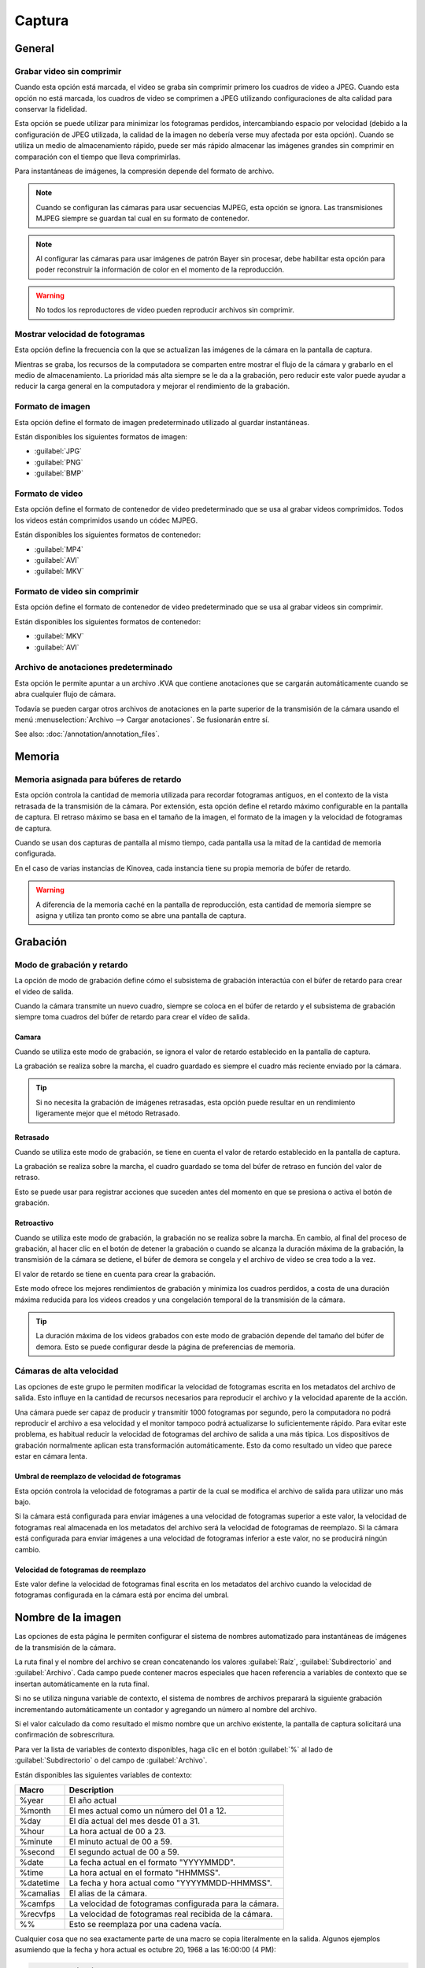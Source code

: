 
Captura
=======

General
-------
.. image:: /images/preferences/capture_general.png

Grabar video sin comprimir
*************************
Cuando esta opción está marcada, el video se graba sin comprimir primero los cuadros de video a JPEG.
Cuando esta opción no está marcada, los cuadros de video se comprimen a JPEG utilizando configuraciones de alta calidad para conservar la fidelidad.

Esta opción se puede utilizar para minimizar los fotogramas perdidos, intercambiando espacio por velocidad (debido a la configuración de JPEG utilizada, la calidad de la imagen no debería verse muy afectada por esta opción).
Cuando se utiliza un medio de almacenamiento rápido, puede ser más rápido almacenar las imágenes grandes sin comprimir en comparación con el tiempo que lleva comprimirlas.

Para instantáneas de imágenes, la compresión depende del formato de archivo.

.. note:: Cuando se configuran las cámaras para usar secuencias MJPEG, esta opción se ignora. Las transmisiones MJPEG siempre se guardan tal cual en su formato de contenedor.

.. note:: Al configurar las cámaras para usar imágenes de patrón Bayer sin procesar, debe habilitar esta opción para poder reconstruir la información de color en el momento de la reproducción.

.. warning:: No todos los reproductores de video pueden reproducir archivos sin comprimir.


Mostrar velocidad de fotogramas
*****************
Esta opción define la frecuencia con la que se actualizan las imágenes de la cámara en la pantalla de captura.

Mientras se graba, los recursos de la computadora se comparten entre mostrar el flujo de la cámara y grabarlo en el medio de almacenamiento.
La prioridad más alta siempre se le da a la grabación, pero reducir este valor puede ayudar a reducir la carga general en la computadora y mejorar el rendimiento de la grabación.

Formato de imagen
************
Esta opción define el formato de imagen predeterminado utilizado al guardar instantáneas.

Están disponibles los siguientes formatos de imagen:

- :guilabel:`JPG`
- :guilabel:`PNG`
- :guilabel:`BMP`


Formato de video
************
Esta opción define el formato de contenedor de video predeterminado que se usa al grabar videos comprimidos. Todos los videos están comprimidos usando un códec MJPEG.

Están disponibles los siguientes formatos de contenedor:

- :guilabel:`MP4`
- :guilabel:`AVI`
- :guilabel:`MKV`

Formato de video sin comprimir
*************************
Esta opción define el formato de contenedor de video predeterminado que se usa al grabar videos sin comprimir.

Están disponibles los siguientes formatos de contenedor:

- :guilabel:`MKV`
- :guilabel:`AVI`


Archivo de anotaciones predeterminado
************************
Esta opción le permite apuntar a un archivo .KVA que contiene anotaciones que se cargarán automáticamente cuando se abra cualquier flujo de cámara.

Todavía se pueden cargar otros archivos de anotaciones en la parte superior de la transmisión de la cámara usando el menú :menuselection:`Archivo --> Cargar anotaciones`. Se fusionarán entre sí.

See also: :doc:`/annotation/annotation_files`.

Memoria
------
.. image:: /images/preferences/capture_memory.png

Memoria asignada para búferes de retardo
**********************************

Esta opción controla la cantidad de memoria utilizada para recordar fotogramas antiguos, en el contexto de la vista retrasada de la transmisión de la cámara.
Por extensión, esta opción define el retardo máximo configurable en la pantalla de captura. El retraso máximo se basa en el tamaño de la imagen, el formato de la imagen y la velocidad de fotogramas de captura.

Cuando se usan dos capturas de pantalla al mismo tiempo, cada pantalla usa la mitad de la cantidad de memoria configurada.

En el caso de varias instancias de Kinovea, cada instancia tiene su propia memoria de búfer de retardo.

.. warning:: A diferencia de la memoria caché en la pantalla de reproducción, esta cantidad de memoria siempre se asigna y utiliza tan pronto como se abre una pantalla de captura.

Grabación
---------
.. image:: /images/preferences/capture_recording.png

Modo de grabación y retardo
************************

La opción de modo de grabación define cómo el subsistema de grabación interactúa con el búfer de retardo para crear el video de salida.

Cuando la cámara transmite un nuevo cuadro, siempre se coloca en el búfer de retardo y el subsistema de grabación siempre toma cuadros del búfer de retardo para crear el vídeo de salida.


Camara
^^^^^^
Cuando se utiliza este modo de grabación, se ignora el valor de retardo establecido en la pantalla de captura.

La grabación se realiza sobre la marcha, el cuadro guardado es siempre el cuadro más reciente enviado por la cámara.

.. tip:: Si no necesita la grabación de imágenes retrasadas, esta opción puede resultar en un rendimiento ligeramente mejor que el método Retrasado.

Retrasado
^^^^^^^
Cuando se utiliza este modo de grabación, se tiene en cuenta el valor de retardo establecido en la pantalla de captura.

La grabación se realiza sobre la marcha, el cuadro guardado se toma del búfer de retraso en función del valor de retraso.

Esto se puede usar para registrar acciones que suceden antes del momento en que se presiona o activa el botón de grabación.

Retroactivo
^^^^^^^^^^^
Cuando se utiliza este modo de grabación, la grabación no se realiza sobre la marcha.
En cambio, al final del proceso de grabación, al hacer clic en el botón de detener la grabación o cuando se alcanza la duración máxima de la grabación, la transmisión de la cámara se detiene, el búfer de demora se congela y el archivo de video se crea todo a la vez.

El valor de retardo se tiene en cuenta para crear la grabación.

Este modo ofrece los mejores rendimientos de grabación y minimiza los cuadros perdidos, a costa de una duración máxima reducida para los videos creados y una congelación temporal de la transmisión de la cámara.

.. tip:: La duración máxima de los videos grabados con este modo de grabación depende del tamaño del búfer de demora. Esto se puede configurar desde la página de preferencias de memoria.

Cámaras de alta velocidad
******************
Las opciones de este grupo le permiten modificar la velocidad de fotogramas escrita en los metadatos del archivo de salida.
Esto influye en la cantidad de recursos necesarios para reproducir el archivo y la velocidad aparente de la acción.

Una cámara puede ser capaz de producir y transmitir 1000 fotogramas por segundo, pero la computadora no podrá reproducir el archivo a esa velocidad y el monitor tampoco podrá actualizarse lo suficientemente rápido.
Para evitar este problema, es habitual reducir la velocidad de fotogramas del archivo de salida a una más típica. Los dispositivos de grabación normalmente aplican esta transformación automáticamente. Esto da como resultado un video que parece estar en cámara lenta.


Umbral de reemplazo de velocidad de fotogramas
^^^^^^^^^^^^^^^^^^^^^^^^^^^^^^^
Esta opción controla la velocidad de fotogramas a partir de la cual se modifica el archivo de salida para utilizar uno más bajo.

Si la cámara está configurada para enviar imágenes a una velocidad de fotogramas superior a este valor, la velocidad de fotogramas real almacenada en los metadatos del archivo será la velocidad de fotogramas de reemplazo.
Si la cámara está configurada para enviar imágenes a una velocidad de fotogramas inferior a este valor, no se producirá ningún cambio.

Velocidad de fotogramas de reemplazo
^^^^^^^^^^^^^^^^^^^^^
Este valor define la velocidad de fotogramas final escrita en los metadatos del archivo cuando la velocidad de fotogramas configurada en la cámara está por encima del umbral.

Nombre de la imagen
------------
.. image:: /images/preferences/capture_imagenaming.png

Las opciones de esta página le permiten configurar el sistema de nombres automatizado para instantáneas de imágenes de la transmisión de la cámara.

La ruta final y el nombre del archivo se crean concatenando los valores :guilabel:`Raíz`, :guilabel:`Subdirectorio` and :guilabel:`Archivo`. 
Cada campo puede contener macros especiales que hacen referencia a variables de contexto que se insertan automáticamente en la ruta final.

Si no se utiliza ninguna variable de contexto, el sistema de nombres de archivos preparará la siguiente grabación incrementando automáticamente un contador y agregando un número al nombre del archivo.

Si el valor calculado da como resultado el mismo nombre que un archivo existente, la pantalla de captura solicitará una confirmación de sobrescritura.

Para ver la lista de variables de contexto disponibles, haga clic en el botón :guilabel:`%` al lado de :guilabel:`Subdirectorio` o del campo de :guilabel:`Archivo`.

Están disponibles las siguientes variables de contexto:

===========   ============= 
Macro           Description
===========   =============
%year          El año actual
%month         El mes actual como un número del 01 a 12.
%day           El día actual del mes desde 01 a 31.
%hour          La hora actual de 00 a 23.
%minute        El minuto actual de 00 a 59.
%second        El segundo actual de 00 a 59.
%date          La fecha actual en el formato "YYYYMMDD".
%time          La hora actual en el formato "HHMMSS".
%datetime      La fecha y hora actual como "YYYYMMDD-HHMMSS".
%camalias      El alias de la cámara.
%camfps        La velocidad de fotogramas configurada para la cámara.
%recvfps       La velocidad de fotogramas real recibida de la cámara.
%%             Esto se reemplaza por una cadena vacía.
===========   =============

Cualquier cosa que no sea exactamente parte de una macro se copia literalmente en la salida.
Algunos ejemplos asumiendo que la fecha y hora actual es octubre 20, 1968 a las 16:00:00 (4 PM):

.. code-block::

    %year-%month-%day: 1968-10-20.
    %hour-%minute-%second: 16-00-00.
    %datetime: 19681020-160000
    %date_text: 19681020_text
    %date-%camalias: 19681020-mycamcorder
    

.. note:: Si desea utilizar un nombre de archivo completamente estático y omitir el incremento automático del contador para grabaciones consecutivas, utilice el macro variable :guilabel:`%%`. 
    Tenga en cuenta que esto requerirá que ingrese el nombre de archivo manualmente para cada grabación o sobrescriba un archivo existente.


Nombramiento de videos
------------
.. image:: /images/preferences/capture_videonaming.png

Las opciones de esta página le permiten configurar el sistema de nombres automatizado para las grabaciones de video de las secuencias de las cámaras.

Las opciones son similares a las de Nomenclatura de imágenes.

.. warning:: Evite usar la unidad del sistema de Windows como destino para la grabación de la cámara para minimizar el acceso simultáneo y el uso compartido de recursos.

.. tip:: Para mejorar el rendimiento en escenarios de grabación dual, utilice dos medios de almacenamiento físico diferentes para las cámaras izquierda y derecha.

Automatización
----------
.. image:: /images/preferences/capture_automation.png

Disparador de audio
*************

Habilitar disparador de audio
^^^^^^^^^^^^^^^^^^^^
Cuando esta opción está marcada, Kinovea mide el nivel de volumen en el micrófono y activa el inicio de la grabación cuando este volumen supera el umbral configurado.

.. note:: El mecanismo de disparo de audio se puede desactivar para cámaras individuales desde los controles de la pantalla de captura.

Dispositivo de entrada
^^^^^^^^^^^^
Esta opción le permite seleccionar qué micrófono se utiliza para activar las grabaciones.

.. tip:: Asegúrese de que Kinovea pueda acceder a su micrófono abriendo :guilabel:`Configuración de sonido de Windows`, yendo a :guilabel:`Configuración de privacidad del micrófono` y encendiendo :guilabel:`Permita que las aplicaciones accedan a su micrófono`.

Umbral de disparo
^^^^^^^^^^^^^^^^^
El umbral de activación define el nivel de volumen necesario para activar las grabaciones.
Debería ver la línea negra moviéndose lateralmente a medida que el micrófono capta los sonidos. La línea roja vertical representa el nivel de activación.

El contador de la derecha se incrementa cada vez que se alcanza el disparador y se restablece cuando se cambia el valor del umbral.
Puede usar esto para obtener comentarios inmediatos mientras determina la configuración adecuada.

Tiempo de inactividad
^^^^^^^^^^^^

El tiempo de inactividad define la cantidad de tiempo después de cada grabación durante la cual el disparador de audio se desarma automáticamente.


Dejar de grabar por duración
**************************
Esta opción define la duración máxima de las grabaciones.
Las grabaciones iniciadas manualmente o por activación de audio se detendrán inmediatamente después de que alcancen esta duración.
Establecer el valor en 0 desactiva la opción y requiere detener manualmente el proceso de grabación.

Esta opción es ortogonal a la grabación diferida.
Por ejemplo, si la cámara está configurada con un retraso de 2 segundos y la duración máxima se establece en 5 segundos, el video creado durará 5 segundos según lo configurado:
los primeros 2 segundos son acciones que sucedieron antes del disparo de grabación y los últimos 3 segundos son acciones que sucedieron después del disparo de grabación.

En combinación con el disparador de audio, esta opción le permite grabar múltiples secuencias sin interactuar manualmente con la computadora.

.. note:: Este valor es un límite inferior, el video final puede ser un poco más largo que el configurado debido al procesamiento interno y la alineación con los límites del cuadro.

Comando posterior a la grabación
**********************
Esta opción le permite configurar un programa que se ejecutará al final de cada grabación. Esto se puede usar para copiar automáticamente el archivo a una ubicación diferente, realizar una compresión o aplicar un procesamiento posterior.

La línea de comando puede contener macros especiales que hacen referencia a variables de contexto que se insertan automáticamente en el comando final.

Están disponibles las siguientes variables de contexto:

===========   ============= 
Macro           Descripción
===========   =============
%directory     El directorio donde se guardó la grabación.
%filename      El nombre del archivo grabado.
===========   =============

Ignorar la advertencia de sobrescritura de archivos
*****************************
Esta opción omite el cuadro de diálogo de confirmación de sobrescritura cuando la grabación a punto de comenzar apunta a un archivo existente. Si la opción está marcada, el archivo existente se elimina irremediablemente y se sobrescribe con el nuevo.

Esta opción se puede utilizar si tiene un espacio limitado y no necesita guardar todas las secuencias.
En este escenario, puede grabar continuamente en un solo archivo y copiarlo manualmente en una ubicación diferente solo cuando realmente desee conservarlo.
